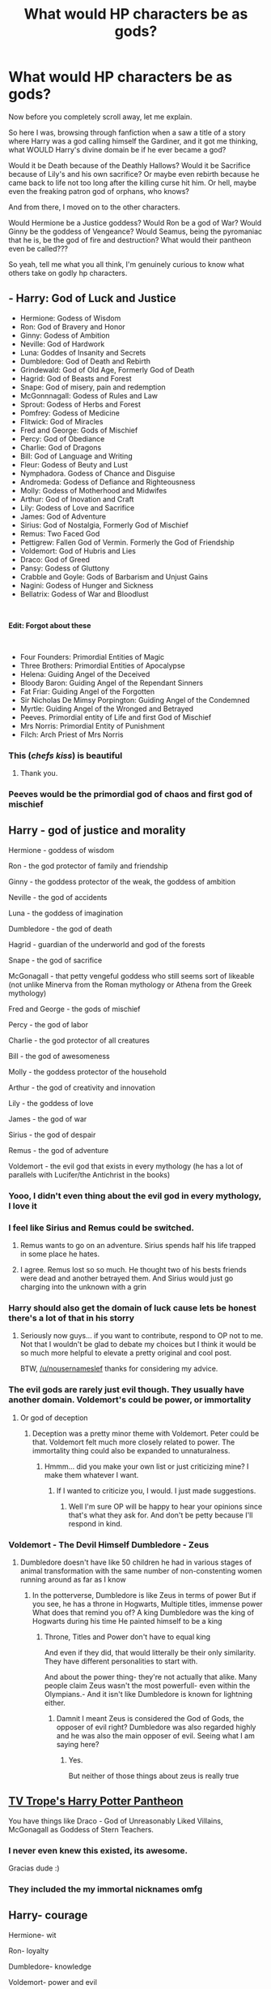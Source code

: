 #+TITLE: What would HP characters be as gods?

* What would HP characters be as gods?
:PROPERTIES:
:Author: wack25
:Score: 31
:DateUnix: 1622398989.0
:DateShort: 2021-May-30
:FlairText: Discussion
:END:
Now before you completely scroll away, let me explain.

So here I was, browsing through fanfiction when a saw a title of a story where Harry was a god calling himself the Gardiner, and it got me thinking, what WOULD Harry's divine domain be if he ever became a god?

Would it be Death because of the Deathly Hallows? Would it be Sacrifice because of Lily's and his own sacrifice? Or maybe even rebirth because he came back to life not too long after the killing curse hit him. Or hell, maybe even the freaking patron god of orphans, who knows?

And from there, I moved on to the other characters.

Would Hermione be a Justice goddess? Would Ron be a god of War? Would Ginny be the goddess of Vengeance? Would Seamus, being the pyromaniac that he is, be the god of fire and destruction? What would their pantheon even be called???

So yeah, tell me what you all think, I'm genuinely curious to know what others take on godly hp characters.


** - Harry: God of Luck and Justice
- Hermione: Godess of Wisdom
- Ron: God of Bravery and Honor
- Ginny: Godess of Ambition
- Neville: God of Hardwork
- Luna: Goddes of Insanity and Secrets
- Dumbledore: God of Death and Rebirth
- Grindewald: God of Old Age, Formerly God of Death
- Hagrid: God of Beasts and Forest
- Snape: God of misery, pain and redemption
- McGonnnagall: Godess of Rules and Law
- Sprout: Godess of Herbs and Forest
- Pomfrey: Godess of Medicine
- Flitwick: God of Miracles
- Fred and George: Gods of Mischief
- Percy: God of Obediance
- Charlie: God of Dragons
- Bill: God of Language and Writing
- Fleur: Godess of Beuty and Lust
- Nymphadora. Godess of Chance and Disguise
- Andromeda: Godess of Defiance and Righteousness
- Molly: Godess of Motherhood and Midwifes
- Arthur: God of Inovation and Craft
- Lily: Godess of Love and Sacrifice
- James: God of Adventure
- Sirius: God of Nostalgia, Formerly God of Mischief
- Remus: Two Faced God
- Pettigrew: Fallen God of Vermin. Formerly the God of Friendship
- Voldemort: God of Hubris and Lies
- Draco: God of Greed
- Pansy: Godess of Gluttony
- Crabble and Goyle: Gods of Barbarism and Unjust Gains
- Nagini: Godess of Hunger and Sickness
- Bellatrix: Godess of War and Bloodlust

​

*Edit: Forgot about these*

​

- Four Founders: Primordial Entities of Magic
- Three Brothers: Primordial Entities of Apocalypse
- Helena: Guiding Angel of the Deceived
- Bloody Baron: Guiding Angel of the Rependant Sinners
- Fat Friar: Guiding Angel of the Forgotten
- Sir Nicholas De Mimsy Porpington: Guiding Angel of the Condemned
- Myrtle: Guiding Angel of the Wronged and Betrayed
- Peeves. Primordial entity of Life and first God of Mischief
- Mrs Norris: Primordial Entity of Punishment
- Filch: Arch Priest of Mrs Norris
:PROPERTIES:
:Score: 26
:DateUnix: 1622443174.0
:DateShort: 2021-May-31
:END:

*** This (/chefs kiss/) is beautiful
:PROPERTIES:
:Author: wack25
:Score: 4
:DateUnix: 1622479728.0
:DateShort: 2021-May-31
:END:

**** Thank you.
:PROPERTIES:
:Score: 4
:DateUnix: 1622480271.0
:DateShort: 2021-May-31
:END:


*** Peeves would be the primordial god of chaos and first god of mischief
:PROPERTIES:
:Author: pearloftheocean
:Score: 5
:DateUnix: 1622480604.0
:DateShort: 2021-May-31
:END:


** Harry - god of justice and morality

Hermione - goddess of wisdom

Ron - the god protector of family and friendship

Ginny - the goddess protector of the weak, the goddess of ambition

Neville - the god of accidents

Luna - the goddess of imagination

Dumbledore - the god of death

Hagrid - guardian of the underworld and god of the forests

Snape - the god of sacrifice

McGonagall - that petty vengeful goddess who still seems sort of likeable (not unlike Minerva from the Roman mythology or Athena from the Greek mythology)

Fred and George - the gods of mischief

Percy - the god of labor

Charlie - the god protector of all creatures

Bill - the god of awesomeness

Molly - the goddess protector of the household

Arthur - the god of creativity and innovation

Lily - the goddess of love

James - the god of war

Sirius - the god of despair

Remus - the god of adventure

Voldemort - the evil god that exists in every mythology (he has a lot of parallels with Lucifer/the Antichrist in the books)
:PROPERTIES:
:Author: I_love_DPs
:Score: 24
:DateUnix: 1622400332.0
:DateShort: 2021-May-30
:END:

*** Yooo, I didn't even thing about the evil god in every mythology, I love it
:PROPERTIES:
:Author: wack25
:Score: 8
:DateUnix: 1622401442.0
:DateShort: 2021-May-30
:END:


*** I feel like Sirius and Remus could be switched.
:PROPERTIES:
:Author: SwishWishes
:Score: 8
:DateUnix: 1622402898.0
:DateShort: 2021-May-30
:END:

**** Remus wants to go on an adventure. Sirius spends half his life trapped in some place he hates.
:PROPERTIES:
:Author: I_love_DPs
:Score: 7
:DateUnix: 1622403748.0
:DateShort: 2021-May-31
:END:


**** I agree. Remus lost so so much. He thought two of his bests friends were dead and another betrayed them. And Sirius would just go charging into the unknown with a grin
:PROPERTIES:
:Author: hermionegrangerfan22
:Score: 4
:DateUnix: 1622473420.0
:DateShort: 2021-May-31
:END:


*** Harry should also get the domain of luck cause lets be honest there's a lot of that in his storry
:PROPERTIES:
:Author: Janniinger
:Score: 7
:DateUnix: 1622408491.0
:DateShort: 2021-May-31
:END:

**** Seriously now guys... if you want to contribute, respond to OP not to me. Not that I wouldn't be glad to debate my choices but I think it would be so much more helpful to elevate a pretty original and cool post.

BTW, [[/u/nousernameslef]] thanks for considering my advice.
:PROPERTIES:
:Author: I_love_DPs
:Score: 1
:DateUnix: 1622408882.0
:DateShort: 2021-May-31
:END:


*** The evil gods are rarely just evil though. They usually have another domain. Voldemort's could be power, or immortality
:PROPERTIES:
:Author: nousernameslef
:Score: 5
:DateUnix: 1622406189.0
:DateShort: 2021-May-31
:END:

**** Or god of deception
:PROPERTIES:
:Author: I_love_DPs
:Score: 1
:DateUnix: 1622406458.0
:DateShort: 2021-May-31
:END:

***** Deception was a pretty minor theme with Voldemort. Peter could be that. Voldemort felt much more closely related to power. The immortality thing could also be expanded to unnaturalness.
:PROPERTIES:
:Author: nousernameslef
:Score: 3
:DateUnix: 1622406647.0
:DateShort: 2021-May-31
:END:

****** Hmmm... did you make your own list or just criticizing mine? I make them whatever I want.
:PROPERTIES:
:Author: I_love_DPs
:Score: -5
:DateUnix: 1622406900.0
:DateShort: 2021-May-31
:END:

******* If I wanted to criticize you, I would. I just made suggestions.
:PROPERTIES:
:Author: nousernameslef
:Score: 2
:DateUnix: 1622407146.0
:DateShort: 2021-May-31
:END:

******** Well I'm sure OP will be happy to hear your opinions since that's what they ask for. And don't be petty because I'll respond in kind.
:PROPERTIES:
:Author: I_love_DPs
:Score: -7
:DateUnix: 1622407316.0
:DateShort: 2021-May-31
:END:


*** Voldemort - The Devil Himself Dumbledore - Zeus
:PROPERTIES:
:Author: KrugerRise
:Score: 1
:DateUnix: 1622436130.0
:DateShort: 2021-May-31
:END:

**** Dumbledore doesn't have like 50 children he had in various stages of animal transformation with the same number of non-constenting women running around as far as I know
:PROPERTIES:
:Author: Valrios_Ilivian
:Score: 1
:DateUnix: 1622479972.0
:DateShort: 2021-May-31
:END:

***** In the potterverse, Dumbledore is like Zeus in terms of power But if you see, he has a throne in Hogwarts, Multiple titles, immense power What does that remind you of? A king Dumbledore was the king of Hogwarts during his time He painted himself to be a king
:PROPERTIES:
:Author: KrugerRise
:Score: 1
:DateUnix: 1622480632.0
:DateShort: 2021-May-31
:END:

****** Throne, Titles and Power don't have to equal king

And even if they did, that would litterally be their only similarity. They have different personalities to start with.

And about the power thing- they're not actually that alike. Many people claim Zeus wasn't the most powerfull- even within the Olympians.- And it isn't like Dumbledore is known for lightning either.
:PROPERTIES:
:Author: Valrios_Ilivian
:Score: 1
:DateUnix: 1622481101.0
:DateShort: 2021-May-31
:END:

******* Damnit I meant Zeus is considered the God of Gods, the opposer of evil right? Dumbledore was also regarded highly and he was also the main opposer of evil. Seeing what I am saying here?
:PROPERTIES:
:Author: KrugerRise
:Score: 1
:DateUnix: 1622483107.0
:DateShort: 2021-May-31
:END:

******** Yes.

But neither of those things about zeus is really true
:PROPERTIES:
:Author: Valrios_Ilivian
:Score: 2
:DateUnix: 1622485785.0
:DateShort: 2021-May-31
:END:


** [[https://tvtropes.org/pmwiki/pmwiki.php/Pantheon/HarryPotter][TV Trope's Harry Potter Pantheon]]

You have things like Draco - God of Unreasonably Liked Villains, McGonagall as Goddess of Stern Teachers.
:PROPERTIES:
:Author: streakermaximus
:Score: 4
:DateUnix: 1622429465.0
:DateShort: 2021-May-31
:END:

*** I never even knew this existed, its awesome.

Gracias dude :)
:PROPERTIES:
:Author: wack25
:Score: 3
:DateUnix: 1622431969.0
:DateShort: 2021-May-31
:END:


*** They included the my immortal nicknames omfg
:PROPERTIES:
:Author: Aspiegurl
:Score: 3
:DateUnix: 1622433740.0
:DateShort: 2021-May-31
:END:


** Harry- courage

Hermione- wit

Ron- loyalty

Dumbledore- knowledge

Voldemort- power and evil

Hagrid- the wild

Luna- madness

Snape- hate

Sirius- regret

Peter- fear

Molly- family

The twins- mischief

Daphne- ice

The three Peverells are the gods of death, each representing a certain aspect of death in a way.

Ignotus: The freedom granted by death

Cadmus: The dead themselves

Antioch: The power to sow death
:PROPERTIES:
:Author: nousernameslef
:Score: 10
:DateUnix: 1622408195.0
:DateShort: 2021-May-31
:END:

*** Ooooooh, I love how ya included the Peverells and how they hallows determined what aspect of death they'd take on.
:PROPERTIES:
:Author: wack25
:Score: 6
:DateUnix: 1622409370.0
:DateShort: 2021-May-31
:END:


*** Where does “Daphne - Ice” come from lol? Daphne was mentioned like once in the entire series
:PROPERTIES:
:Author: iDarkLightning
:Score: 2
:DateUnix: 1622436559.0
:DateShort: 2021-May-31
:END:

**** The whole fanon Daphne ice queen schtick. It was mostly a joke.
:PROPERTIES:
:Author: nousernameslef
:Score: 3
:DateUnix: 1622436803.0
:DateShort: 2021-May-31
:END:

***** Ah I see...haven't read much of those types of fanfics I guess
:PROPERTIES:
:Author: iDarkLightning
:Score: 1
:DateUnix: 1622437047.0
:DateShort: 2021-May-31
:END:


*** Ron is more likely to be the god of sloth or envy
:PROPERTIES:
:Author: EmperorAugustas
:Score: -5
:DateUnix: 1622449983.0
:DateShort: 2021-May-31
:END:


** In no order:

Harry- luck god

Hermione- goddess of diligence

Ron-friendly chess god

Luna- independence

Snape -atonement

Dobby - loyalty

Weasley twins- chaos

Charlie - dragon god

Percy - god of bureaucracy

Fleur - goddess of beauty

Voldemort- god of ruthless ambition

Dumbledore-god of regretting what you did in hindsight

James - god of brotherhood

Lily - goddess of protection
:PROPERTIES:
:Author: tumbleweedsforever
:Score: 8
:DateUnix: 1622426446.0
:DateShort: 2021-May-31
:END:

*** u/wack25:
#+begin_quote
  Dumbledore-god of regretting what you did in hindsight
#+end_quote

Love that for him 💀
:PROPERTIES:
:Author: wack25
:Score: 6
:DateUnix: 1622431852.0
:DateShort: 2021-May-31
:END:

